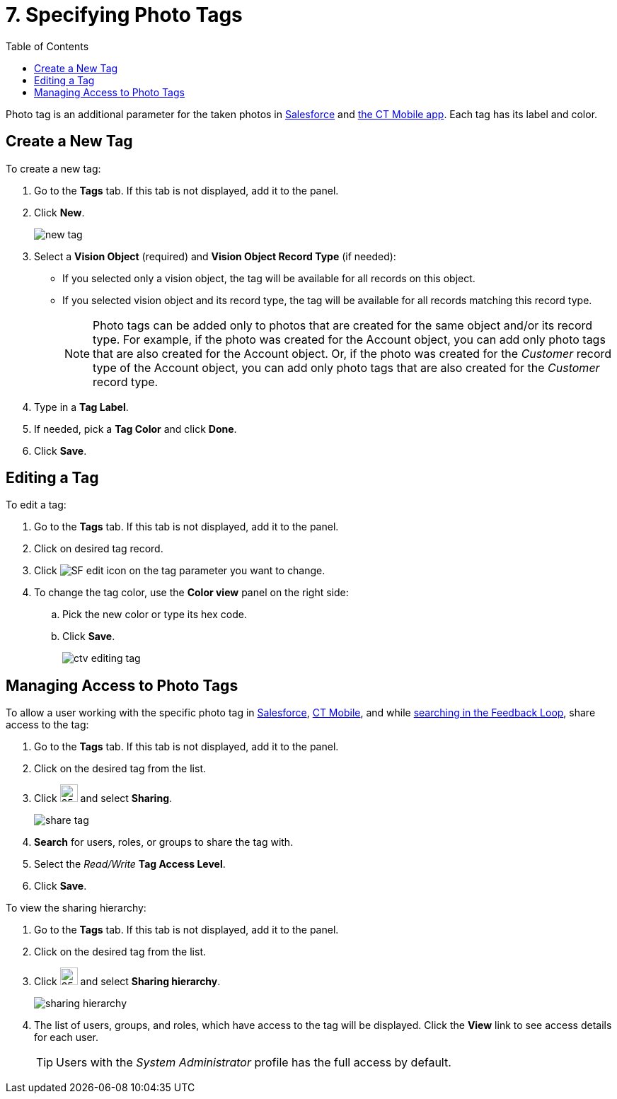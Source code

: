 = 7. Specifying Photo Tags
:toc:

Photo tag is an additional parameter for the taken photos in xref:../working-with-ct-vision-ir-in-salesforce-2-9.adoc[Salesforce] and xref:../working-with-ct-vision-ir-in-the-ct-mobile-app-2-9.adoc[the CT Mobile app]. Each tag has its label and color.

[[h2_1953806123]]
== Create a New Tag 

To create a new tag:

. Go to the *Tags* tab. If this tab is not displayed, add it to the panel.
. Click *New*.
+
image:new_tag.png[]
+
. Select a *Vision Object* (required) and *Vision Object Record Type* (if needed):
* If you selected only a vision object, the tag will be available for all records  on this object.
* If you selected vision object and its record type, the tag will be available for all records matching this record type.
+
[NOTE]
====
Photo tags can be added only to photos that are created for the same object and/or its record type. For example, if the photo was created for the [.object]#Account# object, you can add only photo tags that are also created for the [.object]#Account# object. Or, if the photo was created for the _Customer_ record type of the [.object]#Account# object, you can add only photo tags that are also created for the _Customer_ record type.
====

. Type in a *Tag Label*.
. If needed, pick a *Tag Color* and click *Done*.
. Click *Save*.

[[h2__1869476137]]
== Editing a Tag

To edit a tag:

. Go to the *Tags* tab. If this tab is not displayed, add it to the panel.
. Click on desired tag record.
. Click image:SF-edit-icon.png[] on the tag parameter you want to change.
. To change the tag color, use the *Color view* panel on the right side:
.. Pick the new color or type its hex code.
.. Click *Save*.
+
image:ctv-editing-tag.png[]

[[h2__117227442]]
== Managing Access to Photo Tags

To allow a user working with the specific photo tag in xref:../working-with-ct-vision-ir-in-salesforce-2-9.adoc[Salesforce], xref:../working-with-ct-vision-ir-in-the-ct-mobile-app-2-9.adoc[CT Mobile], and while xref:../working-with-ct-vision-ir-in-salesforce-2-9.adoc#h3_717556108[searching in the Feedback Loop], share access to the tag:

. Go to the *Tags* tab. If this tab is not displayed, add it to the panel.
. Click on the desired tag from the list.
. Click image:dropdown-icon.png[25,25] and select *Sharing*.
+
image:share_tag.png[]
+
. *Search* for users, roles, or groups to share the tag with.
. Select the _Read/Write_ *Tag Access Level*.
. Click *Save*.

To view the sharing hierarchy:

. Go to the *Tags* tab. If this tab is not displayed, add it to the panel.
. Click on the desired tag from the list.
. Click image:dropdown-icon.png[25,25] and select *Sharing hierarchy*.
+
image:sharing_hierarchy.png[] +
. The list of users, groups, and roles, which have access to the tag will be displayed. Click the *View* link to see access details for each user.
+
[TIP]
====
Users with the _System Administrator_ profile has the full access by default.
====



